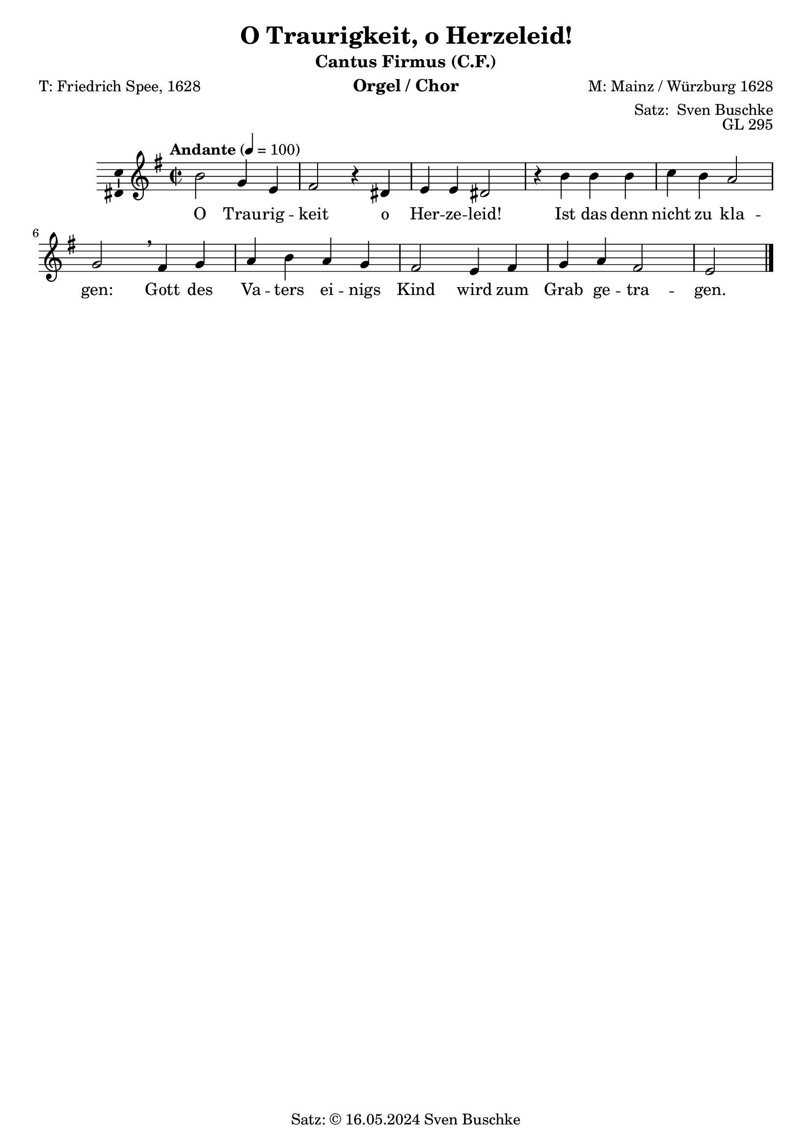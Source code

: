 \version "2.24.3"
\language "english"

\header {
  dedication = ""
  title = "O Traurigkeit, o Herzeleid!"
  subtitle = ""
  subsubtitle = ""
  instrument = "Orgel / Chor"
  composer = "M: Mainz / Würzburg 1628"
  arranger = \markup {"Satz: " \with-url #"https://buschke.com" "Sven Buschke"}
  poet = "T: Friedrich Spee, 1628"
  meter = ""
  piece = ""
  opus = "GL 295"
  copyright = \markup {"Satz: © 16.05.2024" \with-url #"https://buschke.com" "Sven Buschke"}
  tagline = ""
}

\paper {
  #(set-paper-size "a4")
}

global = {
  \key e \minor
  \time 2/2
  \tempo "Andante" 4=100
}

cfAMOne = {
  % first: b2
  g4 e fs2 r4
}

cfRestA = {
  %first r2
  r4 s s2 s4}

cfB = {
  ds e e ds2 r4
}

cfRestB = {r4 s s s2 s4}

cfC = {
  b'4 b b c b a2 g\breathe
}

cfRestC = {r4 s s s s s2 s\breathe}

cfD = {
  fs4 g a b a g fs2
}

cfRestD= {r4 s s s s s s2}

cfE = {
  e4 fs g a fs2 e
}

cfRestE = {r4 r r r r2 r}

cfAllMOne = {
  \cfAMOne
  \cfB
  \cfC
  \cfD
  \cfE  
}

% cfAll = {
%   \cfA
%   \cfB
%   \cfC
%   \cfD
%   \cfE
% }

scoreAMelody = \relative c'' {
  \global
  % Music follows here.
  b2
  \cfAllMOne
  \bar "|."
}

verseAMOne = \lyricmode {
  Trau -- rig -- keit
}
verseB= \lyricmode {
  o Her -- ze -- leid!
}

verseC = \lyricmode {
  Ist das denn nicht zu kla -- gen:
}

verseD = \lyricmode {
  Gott des Va -- ters ei -- nigs Kind
}

verseE = \lyricmode {
  wird zum Grab ge -- tra -- gen.
}

verseAllMOne = \lyricmode {
  \verseAMOne
  \verseB
  \verseC
  \verseD
  \verseE  
}

scoreAVerse = \lyricmode {
  % Lyrics follow here.
  O
  \verseAllMOne
}

\bookpart {
  \header {
    subtitle = "Cantus Firmus (C.F.)"
  }
  \score {
    \new Staff \with {
      \consists "Ambitus_engraver"
    } { \scoreAMelody }
    \addlyrics { \scoreAVerse }
    \layout { }
    \midi { }
  }
}

chordsAMOne = \chordmode {
  % first: e2:m
  e4:m e4:m d2:m s4
}

chordsB = \chordmode {
  b4 e:m a:m d2 s4
}

chordsC = \chordmode {
  e4:m e:m e:m a:m e:m a2:m e:m\breathe
}

chordsD = \chordmode {
  b4 e:m a:m e:m a:m e:m b2
}

chordsE = \chordmode {
  e4:m b e:m a:m b2 e:m
}

chordsAllMOne = {
  \chordsAMOne
  \chordsB
  \chordsC
  \chordsD
  \chordsE
}

chordsBassAMOne = \chordmode {
  % first: b2
  e4:m/g e d2/fs s4
}

chordsBassB = \chordmode {
  b4/ds e e b2/ds s4
}

chordsBassC = \chordmode {
  b4 b b a/cs b a2:m e:m/g\breathe
}

chordsBassD = \chordmode {
  d4:m e:m/g a:m b a:m e:m/g ds2:min/fs
}

chordsBassE = \chordmode {
  e4:m d/fs e:m/g a:m d2/fs e2:m
}

chordsBaseAllMOne = {
  \chordsBassAMOne
  \chordsBassB
  \chordsBassC
  \chordsBassD
  \chordsBassE
}

scoreBChordNamesLeadSheet = \chordmode {
  \global
  \germanChords
  % Chords follow here.
  e2:m 
  \chordsAllMOne
  \bar "|."
}

scoreBMelody = \relative c'' {
  \global
  % Music follows here.
  b2
  \cfAllMOne
}

scoreBVerse = \lyricmode {
  % Lyrics follow here.
  O
  \verseAllMOne
}

scoreBChordNamesChords = \chordmode {
  \global
  \germanChords
  % Chords follow here.
  b2
  \chordsBaseAllMOne
  \bar "|."
}

scoreBLeadSheetPart = <<
  \new ChordNames \scoreBChordNamesLeadSheet
  \new Staff { \scoreBMelody }
  \addlyrics { \scoreBVerse }
>>

scoreBChordsPart = \new ChordNames \scoreBChordNamesChords

\bookpart {
  \header {
    subtitle = "Cantus Firmus (C.F.) und Akkorde"
  }
  \score {
    <<
      \scoreBLeadSheetPart
      \scoreBChordsPart
    >>
    \layout { }
    \midi { }
  }
}

biciniumA = { fs4 d e2 r4\breathe}

biciniumB = { fs4 d e2 r4\breathe}

biciniumC = { fs4 d e2 r4\breathe}

biciniumD = { fs4 d e2 r4\breathe}

biciniumE = { fs4 d e2 r4\breathe}

codettaOneA = {css4 e e e\breathe}
codettaTwoA = {css4 e e e\breathe}

codettaVerseOneA = \lyricmode {Da da da da}
codettaVerseOneB = \codettaVerseOneA
codettaVerseOneC = \codettaVerseOneA
codettaVerseOneD = \codettaVerseOneA
codettaVerseOneE = \codettaVerseOneA
codettaVerseTwoA = \codettaVerseOneA
codettaVerseTwoA = \codettaVerseOneA
codettaVerseTwoB = \codettaVerseOneA
codettaVerseTwoC = \codettaVerseOneA
codettaVerseTwoD = \codettaVerseOneA
codettaVerseTwoE = \codettaVerseOneA

codettaOneB = {\codettaOneA}
codettaTwoB = {\codettaTwoA}

codettaOneC = {\codettaOneA}
codettaTwoB = {\codettaTwoA}

codettaOneD = {\codettaOneA}
codettaTwoB = {\codettaTwoA}

codettaOneE = {\codettaOneA}
codettaTwoB = {\codettaTwoA}

codettaBicA = {df f4 c c c\breathe}

codettaBicB = {\codettaBicA}

codettaBicC = {\codettaBicA}

codettaBicD = {\codettaBicA}

codettaBicE = {\codettaBicA}

codettaRestA = {s4 s s s\breathe}

codettaRestB = {\codettaRestA}

codettaRestC = {\codettaRestA}

codettaRestD = {\codettaRestA}

codettaRestE = {\codettaRestA}

scoreCSoprano = \relative c'' {
  \global
  % Music follows here.
  b2 \cfAllMOne r2\fermata \bar "||"
  b'2^"Dux 1a S" \cfAMOne \cfB \breathe b2^"Bicinium 1a ST" \biciniumA \biciniumB \breathe b4^"Codetta 1a ST" \codettaOneA \breathe b2^"ad Dux 2a BST" css \breathe b2^"Ad Comes 2a ASTB"\breathe b4^"Codetta 2a SATB" b b b
%  b'2^"Dux 1a S" \cfAMOne\breathe a2^"Bicinium 1a ST" \biciniumA r4^"Codetta 1a ST" \codettaOneA r2^"fuer Dux 2a BST" r2^"fuer Comes 2a ASBT" c2^"Codetta 2a SATB" 
%  b'2^"Dux 1b" \cfB a2^"Bicinium 1b" \biciniumB r4^"Codetta 1a" \codettaOneA
}

altoA = {
  %first e2
  b4 g a2 r4
}

altoB = {
  fs g a fs2 r4
}

altoC = {
  e'4 e e e e c2 b\breathe 
}

altoD = {
  b4b c e c b b2
}

altoE = {
  g4 b b c b2 g
}

altoAll = {
  \altoA
  \altoB
  \altoC
  \altoD
  \altoE
}

scoreCAlto = \relative c' {
  \global
  % Music follows here.
  e2 \altoAll r2\fermata \bar "||"
  r2 \cfRestA \cfRestB \breathe r2 \cfRestA \cfRestB \breathe \codettaRestA \breathe r2 \cfRestA \breathe b2^"Ad Comes 2a ASTB"\breathe b4^"Codetta 2a SATB" b b b
%  r2 \cfRestA r2 \cfRestA \codettaRestA r2 \cfRestA b2^"Comes 2a" \transpose e b \cfAMOne c^"Codetta 2a" \codettaTwoA
%  \cfRestB
}

tenorA= {
  %first: g2
  e4 b d2 r4
}

tenorB = {
  b4 b c d2 r4 
}

tenorC = {
  g4 g g a g e2 e\breathe
}

tenorD = {
  d4 e e g e e d2
}

tenorE = {
  b4 d e e d2 b
}

tenorAll = {
  \tenorA
  \tenorB
  \tenorC
  \tenorD
  \tenorE
}

comesA = {
  %first fs
  
}

scoreCTenor = \relative c' {
  \global
  % Music follows here.
  g2 \tenorAll r2\fermata \bar "||"
  r2 \cfRestA \cfRestB \breathe fs''2^"Comes 1a TS" \transpose e b \cfAMOne \transpose e b \cfB \breathe b4^"Codetta 1a ST" b b b\breathe b2^"ad Dux 2a BST" b b r4\breathe b2^"Ad Comes 2a ASTB"\breathe b4^"Codetta 2a SATB" b b b
%  r2 \cfRestA
%  
%  fs''2^"Comes 1a TS" \transpose e b \cfAMOne\breathe r4^"Codetta 1a ST"\codettaBicA r^"fuer Dux 2a BST" r1^"fuer Comes 2a ASTB" r r r1^"Codetta 2a SATB"
}

bassA = {
  %first: e2
  e4 e d2 r4
}

bassB = {
  b'4 e, a d,2 r4
}

bassC = {
  e4 e e a e a2 e\breathe
}

bassD = {
  b'4 e, a e a e b'2
}

bassE = {
  e,4 b' e, a b2 e,
}

bassAll = {
  \bassA
  \bassB
  \bassC
  \bassD
  \bassE
}

scoreCBass = \relative c {
  \global
  % Music follows here.
  e,2 \bassAll r2\fermata \bar "||"
  r2 \cfRestA \cfRestB \breathe \cfRestA \cfRestB \breathe b4^"Codetta 1a ST" b b b \breathe b2^"Dux 2a BST" b b r4\breathe b2^"Ad Comes 2a ASTB"\breathe b4^"Codetta 2a SATB" b b b
%  r2 \cfRestA r2 \cfRestA \codettaRestA b'2^"Dux 2a" \cfAMOne r2 \cfRestA e2 \bassA\fermata
%  \cfRestB \cfRestB b'2^"Dux 2b" \cfB \cfRestB \bassB\fermata
%  \cfRestC \cfRestC b'2^"Dux 2c" \cfC \cfRestC \bassC\fermata
%  \cfRestD \cfRestD b'2^"Dux 2d" \cfD \cfRestD \bassD\fermata
%  \cfRestD \cfRestD b'2^"Dux 2e" \cfE \cfRestE \bassE\fermata
%  \bar "|."
}

scoreCVerse = \lyricmode {
  % Lyrics follow here.
  O \verseAllMOne
  O \verseAMOne \verseB
  O \verseAMOne \verseB
  O \verseAMOne \verseB
  O \verseAMOne \verseB
}

scoreCRehearsalMidi = #
(define-music-function
 (parser location name midiInstrument lyrics) (string? string? ly:music?)
 #{
   \unfoldRepeats <<
     \new Staff = "soprano" \new Voice = "soprano" { \scoreCSoprano }
     \new Staff = "alto" \new Voice = "alto" { \scoreCAlto }
     \new Staff = "tenor" \new Voice = "tenor" { \scoreCTenor }
     \new Staff = "bass" \new Voice = "bass" { \scoreCBass }
     \context Staff = $name {
       \set Score.midiMinimumVolume = #0.5
       \set Score.midiMaximumVolume = #0.5
       \set Score.tempoWholesPerMinute = #(ly:make-moment 100 4)
       \set Staff.midiMinimumVolume = #0.8
       \set Staff.midiMaximumVolume = #1.0
       \set Staff.midiInstrument = $midiInstrument
     }
     \new Lyrics \with {
       alignBelowContext = $name
     } \lyricsto $name $lyrics
   >>
 #})

scoreCChordNames = \chordmode {
  \global
  \germanChords
  % Chords follow here.
  e2:m 
  \chordsAllMOne s2\bar "||"
}

figAMOne = \figuremode {
  %first: <6>2
  <5 3>4 s4 s2 s4
}

figB = \figuremode {
 s4 s s s2 s4  
}

figC = \figuremode {
  s4 s s s s s2 s
}

figD = \figuremode {
  s4 s s s s s s2
}

figE = \figuremode {
  s4 s s s s2 s
}

figAllMOne = {
  \figAMOne
  \figB
  \figC
  \figD
  \figE
}

scoreCFigBass = \figuremode {
  \global
  % Figures follow here.
  <5 3>2
  \figAllMOne s2 \bar "||"
}

scoreCChoirPart = \new ChoirStaff <<
  \new Staff \with {
    midiInstrument = "choir aahs"
    instrumentName = \markup \center-column { "Sopran" "Alt" }
    shortInstrumentName = \markup \center-column { "S." "A." }
  } <<
    \new Voice = "soprano" \with {
      \consists "Ambitus_engraver"
    } { \voiceOne \scoreCSoprano }
    \new Voice = "alto" \with {
      \consists "Ambitus_engraver"
      \override Ambitus.X-offset = #2.0
    } { \voiceTwo \scoreCAlto }
  >>
  \new Lyrics \with {
    \override VerticalAxisGroup.staff-affinity = #CENTER
  } \lyricsto "soprano" \scoreCVerse
  \new Staff \with {
    midiInstrument = "choir aahs"
    instrumentName = \markup \center-column { "Tenor" "Bass" }
    shortInstrumentName = \markup \center-column { "T." "B." }
  } <<
    \clef bass
    \new Voice = "tenor" \with {
      \consists "Ambitus_engraver"
    } { \voiceOne \scoreCTenor }
    \new Voice = "bass" \with {
      \consists "Ambitus_engraver"
      \override Ambitus.X-offset = #2.0
    } { \voiceTwo \scoreCBass }
  >>
>>

scoreCChordsPart = \new ChordNames \scoreCChordNames

scoreCBassFiguresPart = \new FiguredBass \scoreCFigBass

\bookpart {
  \header {
    subtitle = "C.F. im Sopran, Dux & Comes"
  }
  \score {
    <<
      \scoreCChoirPart
      \scoreCChordsPart
      \scoreCBassFiguresPart
    >>
    \layout { }
    \midi { }
  }
}

% Rehearsal MIDI files:
\book {
  \bookOutputSuffix "soprano"
  \score {
    \scoreCRehearsalMidi "soprano" "soprano sax" \scoreCVerse
    \midi { }
  }
}

\book {
  \bookOutputSuffix "alto"
  \score {
    \scoreCRehearsalMidi "alto" "soprano sax" \scoreCVerse
    \midi { }
  }
}

\book {
  \bookOutputSuffix "tenor"
  \score {
    \scoreCRehearsalMidi "tenor" "tenor sax" \scoreCVerse
    \midi { }
  }
}

\book {
  \bookOutputSuffix "bass"
  \score {
    \scoreCRehearsalMidi "bass" "tenor sax" \scoreCVerse
    \midi { }
  }
}


scoreDSoprano = \relative c'' {
  \global
  % Music follows here.
  e2 \altoAll \bar "|."
}

scoreDAlto = \relative c' {
  \global
  % Music follows here.
  g'2 \tenorAll \bar "||."
}

scoreDTenor = \relative c' {
  \global
  % Music follows here.
  b2 \cfAllMOne \bar "|."
}

scoreDBass = \relative c {
  \global
  % Music follows here.
  e,2 \bassAll \bar "|."  
}

scoreDVerse = \lyricmode {
  % Lyrics follow here.
  O
  \verseAllMOne
}

scoreDRehearsalMidi = #
(define-music-function
 (parser location name midiInstrument lyrics) (string? string? ly:music?)
 #{
   \unfoldRepeats <<
     \new Staff = "soprano" \new Voice = "soprano" { \scoreDSoprano }
     \new Staff = "alto" \new Voice = "alto" { \scoreDAlto }
     \new Staff = "tenor" \new Voice = "tenor" { \scoreDTenor }
     \new Staff = "bass" \new Voice = "bass" { \scoreDBass }
     \context Staff = $name {
       \set Score.midiMinimumVolume = #0.5
       \set Score.midiMaximumVolume = #0.5
       \set Score.tempoWholesPerMinute = #(ly:make-moment 100 4)
       \set Staff.midiMinimumVolume = #0.8
       \set Staff.midiMaximumVolume = #1.0
       \set Staff.midiInstrument = $midiInstrument
     }
     \new Lyrics \with {
       alignBelowContext = $name
     } \lyricsto $name $lyrics
   >>
 #})

scoreDChordNames = \chordmode {
  \global
  \germanChords
  % Chords follow here.
  e2:m 
  \chordsAllMOne
  \bar "|."
}

scoreDFigBass = \figuremode {
  \global
  % Figures follow here.
  <5 3>2
  \figAllMOne
  \bar "|."

}

scoreDChoirPart = \new ChoirStaff <<
  \new Staff \with {
    midiInstrument = "choir aahs"
    instrumentName = \markup \center-column { "Sopran" "Alt" }
    shortInstrumentName = \markup \center-column { "S." "A." }
  } <<
    \new Voice = "soprano" \with {
      \consists "Ambitus_engraver"
    } { \voiceOne \scoreDSoprano }
    \new Voice = "alto" \with {
      \consists "Ambitus_engraver"
      \override Ambitus.X-offset = #2.0
    } { \voiceTwo \scoreDAlto }
  >>
  \new Lyrics \with {
    \override VerticalAxisGroup.staff-affinity = #CENTER
  } \lyricsto "soprano" \scoreDVerse
  \new Staff \with {
    midiInstrument = "choir aahs"
    instrumentName = \markup \center-column { "Tenor" "Bass" }
    shortInstrumentName = \markup \center-column { "T." "B." }
  } <<
    \clef bass
    \new Voice = "tenor" \with {
      \consists "Ambitus_engraver"
    } { \voiceOne \scoreDTenor }
    \new Voice = "bass" \with {
      \consists "Ambitus_engraver"
      \override Ambitus.X-offset = #2.0
    } { \voiceTwo \scoreDBass }
  >>
>>

scoreDChordsPart = \new ChordNames \scoreDChordNames

scoreDBassFiguresPart = \new FiguredBass \scoreDFigBass

\bookpart {
  \header {
    subtitle = "C.F. im Tenor"
  }
  \score {
    <<
      \scoreDChoirPart
      \scoreDChordsPart
      \scoreDBassFiguresPart
    >>
    \layout { }
    \midi { }
  }
}

% Rehearsal MIDI files:
\book {
  \bookOutputSuffix "soprano"
  \score {
    \scoreDRehearsalMidi "soprano" "soprano sax" \scoreDVerse
    \midi { }
  }
}

\book {
  \bookOutputSuffix "alto"
  \score {
    \scoreDRehearsalMidi "alto" "soprano sax" \scoreDVerse
    \midi { }
  }
}

\book {
  \bookOutputSuffix "tenor"
  \score {
    \scoreDRehearsalMidi "tenor" "tenor sax" \scoreDVerse
    \midi { }
  }
}

\book {
  \bookOutputSuffix "bass"
  \score {
    \scoreDRehearsalMidi "bass" "tenor sax" \scoreDVerse
    \midi { }
  }
}

sopranBassCFA = {
  % First: b2
  e4 e4 d2 r4
}

sopranBassCFB = {
  b4 b b b2 r4
}

sopranBassCFC = {
  b4 b b a d e2 e\breathe
}

sopranBassCFD = {
  d4 e e d e e4 ds2
}

sopranBassCFE = {
  e4 d e e d2 e
}

sopranBassCFAll = {
  \sopranBassCFA
  \sopranBassCFB
  \sopranBassCFC
  \sopranBassCFD
  \sopranBassCFE
}

scoreESoprano = \relative c'' {
  \global
  % Music follows here.
   d2 \sopranBassCFAll \bar "|."
}

altoBassCFA = {
  g4 g a2 r4
}

altoBassCFB = {
  fs4 e e fs2 r4
}

altoBassCFC = {
  d4 d d e fs a2 b\breathe
}

altoBassCFD = {
  fs4 b a fs a b fs2
}

altoBassCFE = {
  g4 fs b a fs2 g
}

altoBassCFAll = {
  \altoBassCFA
  \altoBassCFB
  \altoBassCFC
  \altoBassCFD
  \altoBassCFE
}

scoreEAlto = \relative c' {
  \global
  % Music follows here.
  fs2 \altoBassCFAll \bar "|."
}

tenorBassCFA = {
  % First: 
  e4 b d2 r4
}

tenorBassCFB = {
  b4 g g b2 r4
}

tenorBassCFC = {
  fs4 fs fs a b c2 e\breathe
}

tenorBassCFD = {
  a,4 e' c d c e a,2
}

tenorBassCFE = {
  b4 a e c' a2 b
}

tenorBassCFAll = {
  \tenorBassCFA
  \tenorBassCFB
  \tenorBassCFC
  \tenorBassCFD
  \tenorBassCFE
}

scoreETenor = \relative c' {
  \global
  % Music follows here.
  d2 \tenorBassCFAll \bar "|."
}

scoreEBass = \relative c {
  \global
  % Music follows here.
  b2 \cfAllMOne \bar "|."
}

scoreEVerse = \lyricmode {
  % Lyrics follow here.
  O
  \verseAllMOne
}

scoreERehearsalMidi = #
(define-music-function
 (parser location name midiInstrument lyrics) (string? string? ly:music?)
 #{
   \unfoldRepeats <<
     \new Staff = "soprano" \new Voice = "soprano" { \scoreESoprano }
     \new Staff = "alto" \new Voice = "alto" { \scoreEAlto }
     \new Staff = "tenor" \new Voice = "tenor" { \scoreETenor }
     \new Staff = "bass" \new Voice = "bass" { \scoreEBass }
     \context Staff = $name {
       \set Score.midiMinimumVolume = #0.5
       \set Score.midiMaximumVolume = #0.5
       \set Score.tempoWholesPerMinute = #(ly:make-moment 100 4)
       \set Staff.midiMinimumVolume = #0.8
       \set Staff.midiMaximumVolume = #1.0
       \set Staff.midiInstrument = $midiInstrument
     }
     \new Lyrics \with {
       alignBelowContext = $name
     } \lyricsto $name $lyrics
   >>
 #})

scoreEChordNames = \chordmode {
  \global
  \germanChords
  % Chords follow here.
  b2:m 
  \chordsBaseAllMOne
  \bar "|."
}

scoreEFigBass = \figuremode {
  \global
  % Figures follow here.
  <5 3>2 
  \figAllMOne
  \bar "|."

}

scoreEChoirPart = \new ChoirStaff <<
  \new Staff \with {
    midiInstrument = "choir aahs"
    instrumentName = \markup \center-column { "Sopran" "Alt" }
    shortInstrumentName = \markup \center-column { "S." "A." }
  } <<
    \new Voice = "soprano" \with {
      \consists "Ambitus_engraver"
    } { \voiceOne \scoreESoprano }
    \new Voice = "alto" \with {
      \consists "Ambitus_engraver"
      \override Ambitus.X-offset = #2.0
    } { \voiceTwo \scoreEAlto }
  >>
  \new Lyrics \with {
    \override VerticalAxisGroup.staff-affinity = #CENTER
  } \lyricsto "soprano" \scoreEVerse
  \new Staff \with {
    midiInstrument = "choir aahs"
    instrumentName = \markup \center-column { "Tenor" "Bass" }
    shortInstrumentName = \markup \center-column { "T." "B." }
  } <<
    \clef bass
    \new Voice = "tenor" \with {
      \consists "Ambitus_engraver"
    } { \voiceOne \scoreETenor }
    \new Voice = "bass" \with {
      \consists "Ambitus_engraver"
      \override Ambitus.X-offset = #2.0
    } { \voiceTwo \scoreEBass }
  >>
>>

scoreEChordsPart = \new ChordNames \scoreEChordNames

scoreEBassFiguresPart = \new FiguredBass \scoreEFigBass

\bookpart {
  \header {
    subtitle = "C.F. im Bass"
  }
  \score {
    <<
      \scoreEChoirPart
      \scoreEChordsPart
      \scoreEBassFiguresPart
    >>
    \layout { }
    \midi { }
  }
}

% Rehearsal MIDI files:
\book {
  \bookOutputSuffix "soprano"
  \score {
    \scoreERehearsalMidi "soprano" "soprano sax" \scoreEVerse
    \midi { }
  }
}

\book {
  \bookOutputSuffix "alto"
  \score {
    \scoreERehearsalMidi "alto" "soprano sax" \scoreEVerse
    \midi { }
  }
}

\book {
  \bookOutputSuffix "tenor"
  \score {
    \scoreERehearsalMidi "tenor" "tenor sax" \scoreEVerse
    \midi { }
  }
}

\book {
  \bookOutputSuffix "bass"
  \score {
    \scoreERehearsalMidi "bass" "tenor sax" \scoreEVerse
    \midi { }
  }
}


scoreFSoprano = \relative c'' {
  \global
  % Music follows here.
  e2 \altoAll \bar "|."
}

scoreFAlto = \relative c' {
  \global
  % Music follows here.
  b'2 \cfAllMOne \bar "|."
}

scoreFTenor = \relative c' {
  \global
  % Music follows here.
  g'2 \tenorAll \bar "||."
}

scoreFBass = \relative c {
  \global
  % Music follows here.
  e,2 \bassAll \bar "|."
}

scoreFVerse = \lyricmode {
  % Lyrics follow here.
  O
  \verseAllMOne
}

scoreFRehearsalMidi = #
(define-music-function
 (parser location name midiInstrument lyrics) (string? string? ly:music?)
 #{
   \unfoldRepeats <<
     \new Staff = "soprano" \new Voice = "soprano" { \scoreFSoprano }
     \new Staff = "alto" \new Voice = "alto" { \scoreFAlto }
     \new Staff = "tenor" \new Voice = "tenor" { \scoreFTenor }
     \new Staff = "bass" \new Voice = "bass" { \scoreFBass }
     \context Staff = $name {
       \set Score.midiMinimumVolume = #0.5
       \set Score.midiMaximumVolume = #0.5
       \set Score.tempoWholesPerMinute = #(ly:make-moment 100 4)
       \set Staff.midiMinimumVolume = #0.8
       \set Staff.midiMaximumVolume = #1.0
       \set Staff.midiInstrument = $midiInstrument
     }
     \new Lyrics \with {
       alignBelowContext = $name
     } \lyricsto $name $lyrics
   >>
 #})

scoreFChordNames = \chordmode {
  \global
  \germanChords
  % Chords follow here.
  e2:m 
  \chordsAllMOne
  \bar "|."
}

scoreFFigBass = \figuremode {
  \global
  % Figures follow here.
  <5 3>2
  \figAllMOne
  \bar "|."
}

scoreFChoirPart = \new ChoirStaff <<
  \new Staff \with {
    midiInstrument = "choir aahs"
    instrumentName = \markup \center-column { "Sopran" "Alt" }
    shortInstrumentName = \markup \center-column { "S." "A." }
  } <<
    \new Voice = "soprano" \with {
      \consists "Ambitus_engraver"
    } { \voiceOne \scoreFSoprano }
    \new Voice = "alto" \with {
      \consists "Ambitus_engraver"
      \override Ambitus.X-offset = #2.0
    } { \voiceTwo \scoreFAlto }
  >>
  \new Lyrics \with {
    \override VerticalAxisGroup.staff-affinity = #CENTER
  } \lyricsto "soprano" \scoreFVerse
  \new Staff \with {
    midiInstrument = "choir aahs"
    instrumentName = \markup \center-column { "Tenor" "Bass" }
    shortInstrumentName = \markup \center-column { "T." "B." }
  } <<
    \clef bass
    \new Voice = "tenor" \with {
      \consists "Ambitus_engraver"
    } { \voiceOne \scoreFTenor }
    \new Voice = "bass" \with {
      \consists "Ambitus_engraver"
      \override Ambitus.X-offset = #2.0
    } { \voiceTwo \scoreFBass }
  >>
>>

scoreFChordsPart = \new ChordNames \scoreFChordNames

scoreFBassFiguresPart = \new FiguredBass \scoreFFigBass

\bookpart {
  \header {
    subtitle = "C.F. im Alt"
  }
  \score {
    <<
      \scoreFChoirPart
      \scoreFChordsPart
      \scoreFBassFiguresPart
    >>
    \layout { }
    \midi { }
  }
}

% Rehearsal MIDI files:
\book {
  \bookOutputSuffix "soprano"
  \score {
    \scoreFRehearsalMidi "soprano" "soprano sax" \scoreFVerse
    \midi { }
  }
}

\book {
  \bookOutputSuffix "alto"
  \score {
    \scoreFRehearsalMidi "alto" "soprano sax" \scoreFVerse
    \midi { }
  }
}

\book {
  \bookOutputSuffix "tenor"
  \score {
    \scoreFRehearsalMidi "tenor" "tenor sax" \scoreFVerse
    \midi { }
  }
}

\book {
  \bookOutputSuffix "bass"
  \score {
    \scoreFRehearsalMidi "bass" "tenor sax" \scoreFVerse
    \midi { }
  }
}

